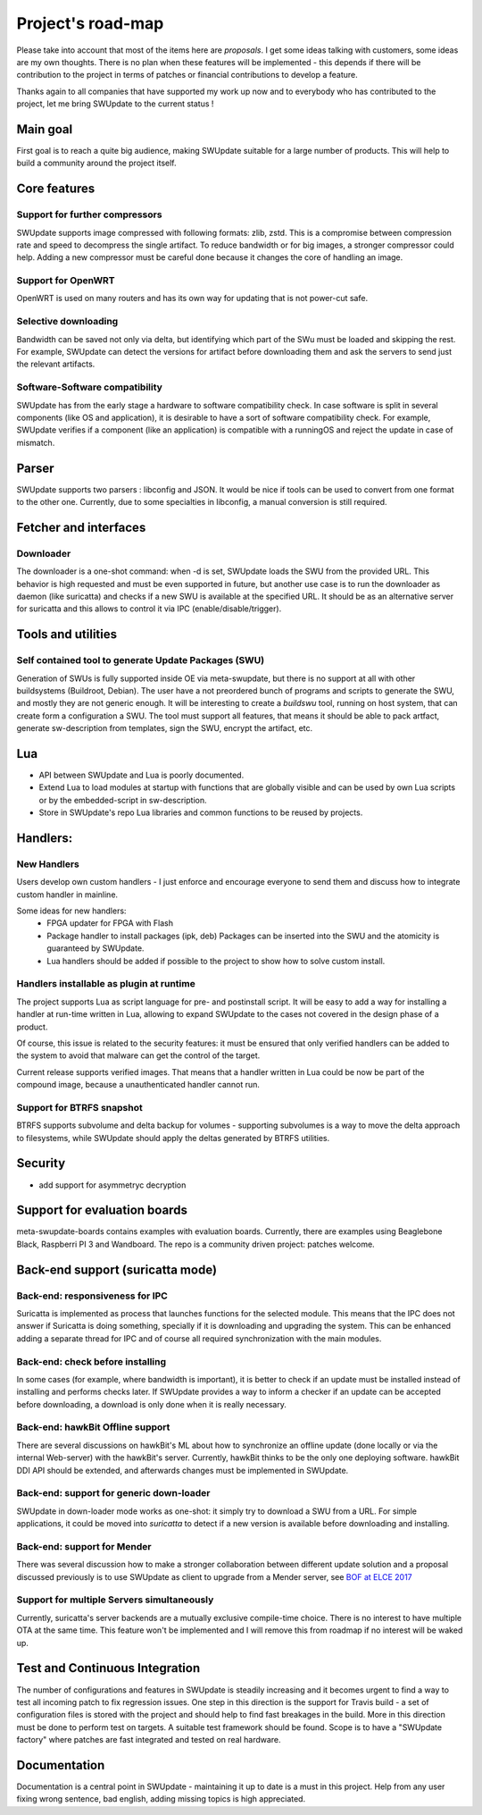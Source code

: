 .. SPDX-FileCopyrightText: 2013-2021 Stefano Babic <stefano.babic@swupdate.org>
.. SPDX-License-Identifier: GPL-2.0-only

==================
Project's road-map
==================

Please take into account that most of the items here are *proposals*.
I get some ideas talking with customers, some ideas are my own thoughts.
There is no plan when these features will be implemented - this depends
if there will be contribution to the project in terms of patches or
financial contributions to develop a feature.

Thanks again to all companies that have supported my work up now and to
everybody who has contributed to the project, let me bring SWUpdate
to the current status !

Main goal
=========

First goal is to reach a quite big audience, making
SWUpdate suitable for a large number of products.
This will help to build a community around the project
itself.

Core features
=============

Support for further compressors
-------------------------------

SWUpdate supports image compressed with following formats: zlib, zstd. This is
a compromise between compression rate and speed to decompress the single artifact.
To reduce bandwidth or for big images, a stronger compressor could help.
Adding a new compressor must be careful done because it changes the core of
handling an image.

Support for OpenWRT
-------------------

OpenWRT is used on many routers and has its own way for updating that is not power-cut safe.

Selective downloading
---------------------

Bandwidth can be saved not only via delta, but identifying which part of the SWu must be
loaded and skipping the rest. For example, SWUpdate can detect the versions for artifact before
downloading them and ask the servers to send just the relevant artifacts.

Software-Software compatibility
-------------------------------

SWUpdate has from the early stage a hardware to software compatibility check. In case
software is split in several components (like OS and application), it is desirable to have
a sort of software compatibility check. For example, SWUpdate verifies if a component
(like an application) is compatible with a runningOS and reject the update in case of
mismatch.

Parser
======

SWUpdate supports two parsers : libconfig and JSON. It would be nice if tools can
be used to convert from one format to the other one. Currently, due to some specialties
in libconfig, a manual conversion is still required.

Fetcher and interfaces
======================

Downloader
----------

The downloader is a one-shot command: when -d is set, SWUpdate loads the SWU from the provided
URL. This behavior is high requested and must be even supported in future, but another
use case is to run the downloader as daemon (like suricatta) and checks if a new SWU is
available at the specified URL. It should be as an alternative server for suricatta and
this allows to control it via IPC (enable/disable/trigger).

Tools and utilities
===================

Self contained tool to generate Update Packages (SWU)
-----------------------------------------------------

Generation of SWUs is fully supported inside OE via meta-swupdate, but there is no
support at all with other buildsystems (Buildroot, Debian). The user have a not preordered
bunch of programs and scripts to generate the SWU, and mostly they are not generic enough.
It will be interesting to create a `buildswu` tool, running on host system, that can create
form a configuration a SWU. The tool must support all features, that means it should be able
to pack artfact, generate sw-description from templates, sign the SWU, encrypt the artifact,
etc.


Lua
===

- API between SWUpdate and Lua is poorly documented.
- Extend Lua to load modules at startup with functions that are globally visible
  and can be used by own Lua scripts or by the embedded-script in sw-description.
- Store in SWUpdate's repo Lua libraries and common functions to be reused by projects.

Handlers:
=========

New Handlers
------------

Users develop own custom handlers - I just enforce and encourage everyone
to send them and discuss how to integrate custom handler in mainline.

Some ideas for new handlers:
        - FPGA updater for FPGA with Flash
        - Package handler to install packages (ipk, deb)
          Packages can be inserted into the SWU and the atomicity is
          guaranteed by SWUpdate.
        - Lua handlers should be added if possible to the project
          to show how to solve custom install.

Handlers installable as plugin at runtime
------------------------------------------

The project supports Lua as script language for pre- and postinstall
script. It will be easy to add a way for installing a handler at run-time
written in Lua, allowing to expand SWUpdate to the cases not covered
in the design phase of a product.

Of course, this issue is related to the security features: it must be
ensured that only verified handlers can be added to the system to avoid
that malware can get the control of the target.

Current release supports verified images. That means that a handler
written in Lua could be now be part of the compound image, because
a unauthenticated handler cannot run.

Support for BTRFS snapshot
--------------------------

BTRFS supports subvolume and delta backup for volumes - supporting subvolumes is a way
to move the delta approach to filesystems, while SWUpdate should apply the deltas
generated by BTRFS utilities.

Security
========

- add support for asymmetryc decryption

Support for evaluation boards
=============================

meta-swupdate-boards contains examples with evaluation boards.
Currently, there are examples using Beaglebone Black,
Raspberri PI 3 and Wandboard. The repo is a community driven project:
patches welcome.

Back-end support (suricatta mode)
=================================

Back-end: responsiveness for IPC
--------------------------------

Suricatta is implemented as process that launches functions for the selected module.
This means that the IPC does not answer if Suricatta is doing something, specially if it is
downloading and upgrading the system. This can be enhanced adding a separate thread for IPC and of course
all required synchronization with the main modules.

Back-end: check before installing
---------------------------------

In some cases (for example, where bandwidth is important), it is better to check
if an update must be installed instead of installing and performs checks later.
If SWUpdate provides a way to inform a checker if an update can be accepted
before downloading, a download is only done when it is really necessary.

Back-end: hawkBit Offline support
---------------------------------

There are several discussions on hawkBit's ML about how to synchronize
an offline update (done locally or via the internal Web-server) with
the hawkBit's server. Currently, hawkBit thinks to be the only one
deploying software. hawkBit DDI API should be extended, and afterwards
changes must be implemented in SWUpdate.

Back-end: support for generic down-loader 
-----------------------------------------

SWUpdate in down-loader mode works as one-shot: it simply try to download a SWU
from a URL. For simple applications, it could be moved into `suricatta` to detect
if a new version is available before downloading and installing.

Back-end: support for Mender
----------------------------

There was several discussion how to make a stronger collaboration between
different update solution and a proposal discussed previously is to use SWUpdate as client
to upgrade from a Mender server, see `BOF at ELCE 2017 <https://elinux.org/images/0/0c/BoF_secure_ota_linux.pdf>`_

Support for multiple Servers simultaneously
-------------------------------------------

Currently, suricatta's server backends are a mutually exclusive
compile-time choice. There is no interest to have multiple OTA at the same time.
This feature won't be implemented and I will remove this from roadmap if no
interest will be waked up.

Test and Continuous Integration
===============================

The number of configurations and features in SWUpdate is steadily increasing and
it becomes urgent to find a way to test all incoming patch to fix regression issues.
One step in this direction is the support for Travis build - a set of configuration
files is stored with the project and should help to find fast breakages in the build.
More in this direction must be done to perform test on targets. A suitable test framework
should be found. Scope is to have a "SWUpdate factory" where patches are fast integrated
and tested on real hardware.

Documentation
=============

Documentation is a central point in SWUpdate - maintaining it up to date is a must in this project. 
Help from any user fixing wrong sentence, bad english, adding missing topics is high
appreciated.
